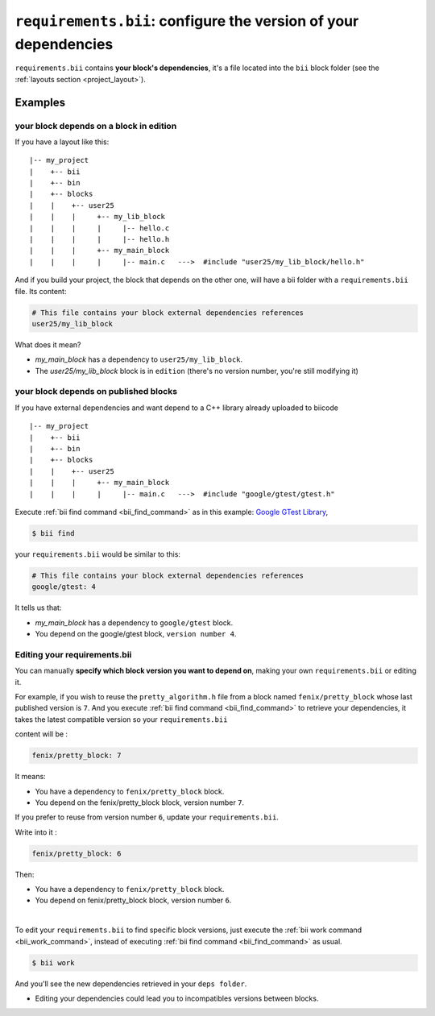 .. _requirements_bii:

``requirements.bii``: configure the version of your dependencies
================================================================

``requirements.bii`` contains **your block's dependencies**, it's a file located into the ``bii`` block folder (see the :ref:`layouts section <project_layout>`).

Examples
---------

your block depends on a block in edition
^^^^^^^^^^^^^^^^^^^^^^^^^^^^^^^^^^^^^^^^^

If you have a layout like this: ::

|-- my_project
|    +-- bii
|    +-- bin
|    +-- blocks
|    |	  +-- user25
|    |    |     +-- my_lib_block
|    |    |  	|     |-- hello.c
|    |    |     |     |-- hello.h
|    |    |     +-- my_main_block
|    |    |  	|     |-- main.c   --->  #include "user25/my_lib_block/hello.h"

And if you build your project, the block that depends on the other one, will have a bii folder with a ``requirements.bii`` file. Its content:

.. code-block:: text

	# This file contains your block external dependencies references
	user25/my_lib_block

What does it mean?

* *my_main_block* has a dependency to ``user25/my_lib_block``. 
* The *user25/my_lib_block* block is in ``edition`` (there's no version number, you're still modifying it)

your block depends on published blocks
^^^^^^^^^^^^^^^^^^^^^^^^^^^^^^^^^^^^^^^

If you have external dependencies and want depend to a C++ library already uploaded to biicode ::

|-- my_project
|    +-- bii
|    +-- bin
|    +-- blocks
|    |	  +-- user25
|    |    |     +-- my_main_block
|    |    |  	|     |-- main.c   --->  #include "google/gtest/gtest.h"

Execute :ref:`bii find command <bii_find_command>` as in this example: `Google GTest Library <https://www.biicode.com/google/gtest>`_, 

.. code-block:: bash

	$ bii find

your ``requirements.bii`` would be similar to this:

.. code-block:: text

	# This file contains your block external dependencies references
	google/gtest: 4

It tells us that:

* *my_main_block* has a dependency to ``google/gtest`` block.
* You depend on the google/gtest block, ``version number 4``.

.. _edit_requirements_bii:

Editing your requirements.bii
^^^^^^^^^^^^^^^^^^^^^^^^^^^^^^

You can manually **specify which block version you want to depend on**, making your own ``requirements.bii`` or editing it.

For example, if you wish to reuse the ``pretty_algorithm.h`` file from a block named ``fenix/pretty_block`` whose last published version is ``7``. And  you execute :ref:`bii find command <bii_find_command>` to retrieve your dependencies, it takes the latest compatible version so your ``requirements.bii``

content will be :

.. code-block:: text

	fenix/pretty_block: 7

It means:

* You have a dependency to ``fenix/pretty_block`` block.
* You depend on the fenix/pretty_block block, version number ``7``.


If you prefer to reuse from version number ``6``, update your ``requirements.bii``.

Write into it :

.. code-block:: text

	fenix/pretty_block: 6

Then:

* You have a dependency to ``fenix/pretty_block`` block.
* You depend on fenix/pretty_block block, version number ``6``.
|
To edit your ``requirements.bii`` to find specific block versions, just execute the :ref:`bii work command <bii_work_command>`, instead of executing :ref:`bii find command <bii_find_command>` as usual. 

.. code-block:: bash

	$ bii work

And you'll see the new dependencies retrieved in your ``deps folder``.

.. container:: infonote

	* Editing your dependencies could lead you to incompatibles versions between blocks.
